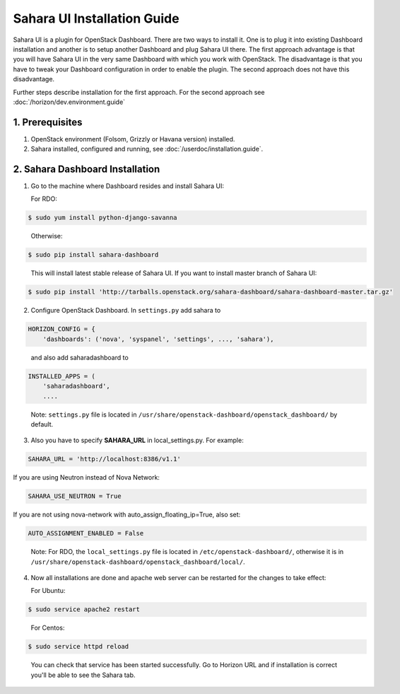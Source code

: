 Sahara UI Installation Guide
============================

Sahara UI is a plugin for OpenStack Dashboard. There are two ways to install
it. One is to plug it into existing Dashboard installation and another is
to setup another Dashboard and plug Sahara UI there. The first approach
advantage is that you will have Sahara UI in the very same Dashboard with
which you work with OpenStack. The disadvantage is that you have to tweak
your Dashboard configuration in order to enable the plugin. The second
approach does not have this disadvantage.

Further steps describe installation for the first approach. For the second
approach see :doc:`/horizon/dev.environment.guide`

1. Prerequisites
----------------

1) OpenStack environment (Folsom, Grizzly or Havana version) installed.

2) Sahara installed, configured and running, see :doc:`/userdoc/installation.guide`.

2. Sahara Dashboard Installation
---------------------------------

1) Go to the machine where Dashboard resides and install Sahara UI:

   For RDO:

.. sourcecode:: console

    $ sudo yum install python-django-savanna
..

   Otherwise:

.. sourcecode:: console

    $ sudo pip install sahara-dashboard
..

   This will install latest stable release of Sahara UI. If you want to install master branch of Sahara UI:

.. sourcecode:: console

    $ sudo pip install 'http://tarballs.openstack.org/sahara-dashboard/sahara-dashboard-master.tar.gz'

2) Configure OpenStack Dashboard. In ``settings.py`` add sahara to

.. sourcecode:: python

    HORIZON_CONFIG = {
        'dashboards': ('nova', 'syspanel', 'settings', ..., 'sahara'),
..

   and also add saharadashboard to

.. sourcecode:: python

    INSTALLED_APPS = (
        'saharadashboard',
        ....
..

   Note: ``settings.py`` file is located in ``/usr/share/openstack-dashboard/openstack_dashboard/`` by default.

3) Also you have to specify **SAHARA_URL** in local_settings.py. For example:

.. sourcecode:: python

    SAHARA_URL = 'http://localhost:8386/v1.1'
..

If you are using Neutron instead of Nova Network:

.. sourcecode:: python

   SAHARA_USE_NEUTRON = True
..

If you are not using nova-network with auto_assign_floating_ip=True, also set:

.. sourcecode:: python

   AUTO_ASSIGNMENT_ENABLED = False
..


   Note: For RDO, the ``local_settings.py`` file is located in
   ``/etc/openstack-dashboard/``, otherwise it is in
   ``/usr/share/openstack-dashboard/openstack_dashboard/local/``.

4) Now all installations are done and apache web server can be restarted for the changes to take effect:

   For Ubuntu:

.. sourcecode:: console

    $ sudo service apache2 restart
..

   For Centos:

.. sourcecode:: console

    $ sudo service httpd reload
..


   You can check that service has been started successfully. Go to Horizon URL and if installation is correct you'll be able to see the Sahara tab.
